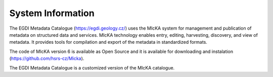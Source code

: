 =================
System Information
=================

The EGDI Metadata Catalogue (https://egdi.geology.cz/) uses the MIcKA system for management and publication of metadata on structured data and services. MIcKA technology enables entry, editing, harvesting, discovery, and view of metadata. It provides tools for compilation and export of the metadata in standardized formats. 

The code of MIcKA version 6 is available as Open Source and it is available for downloading and instalation (https://github.com/hsrs-cz/Micka). 

The EGDI Metadata Catalogue is a customized version of the MIcKA catalogue.
